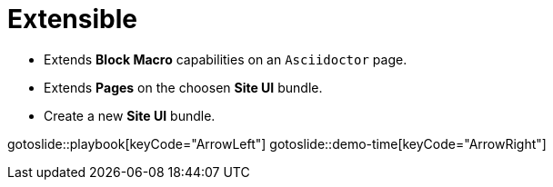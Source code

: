 = Extensible
:page-layout: slide

* Extends **Block Macro** capabilities on an `Asciidoctor` page.
* Extends **Pages** on the choosen **Site UI** bundle.
* Create a new **Site UI** bundle.

gotoslide::playbook[keyCode="ArrowLeft"]
gotoslide::demo-time[keyCode="ArrowRight"]